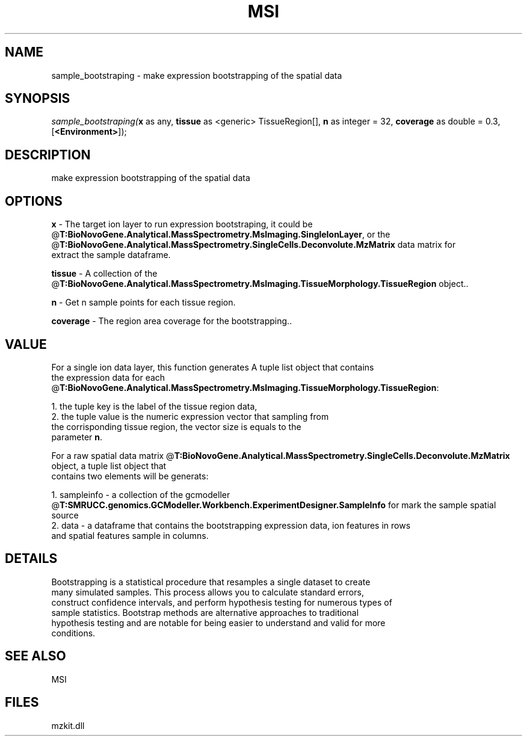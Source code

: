 .\" man page create by R# package system.
.TH MSI 1 2000-Jan "sample_bootstraping" "sample_bootstraping"
.SH NAME
sample_bootstraping \- make expression bootstrapping of the spatial data
.SH SYNOPSIS
\fIsample_bootstraping(\fBx\fR as any, 
\fBtissue\fR as <generic> TissueRegion[], 
\fBn\fR as integer = 32, 
\fBcoverage\fR as double = 0.3, 
[\fB<Environment>\fR]);\fR
.SH DESCRIPTION
.PP
make expression bootstrapping of the spatial data
.PP
.SH OPTIONS
.PP
\fBx\fB \fR\- The target ion layer to run expression bootstraping, it could be
 @\fBT:BioNovoGene.Analytical.MassSpectrometry.MsImaging.SingleIonLayer\fR, or the @\fBT:BioNovoGene.Analytical.MassSpectrometry.SingleCells.Deconvolute.MzMatrix\fR data matrix for 
 extract the sample dataframe.
. 
.PP
.PP
\fBtissue\fB \fR\- A collection of the @\fBT:BioNovoGene.Analytical.MassSpectrometry.MsImaging.TissueMorphology.TissueRegion\fR object.. 
.PP
.PP
\fBn\fB \fR\- Get n sample points for each tissue region. 
.PP
.PP
\fBcoverage\fB \fR\- The region area coverage for the bootstrapping.. 
.PP
.SH VALUE
.PP
For a single ion data layer, this function generates A tuple list object that contains 
 the expression data for each @\fBT:BioNovoGene.Analytical.MassSpectrometry.MsImaging.TissueMorphology.TissueRegion\fR:
 
 1. the tuple key is the label of the tissue region data,
 2. the tuple value is the numeric expression vector that sampling from 
    the corrisponding tissue region, the vector size is equals to the 
    parameter \fBn\fR.
    
 For a raw spatial data matrix @\fBT:BioNovoGene.Analytical.MassSpectrometry.SingleCells.Deconvolute.MzMatrix\fR object, a tuple list object that
 contains two elements will be generats:
 
 1. sampleinfo - a collection of the gcmodeller @\fBT:SMRUCC.genomics.GCModeller.Workbench.ExperimentDesigner.SampleInfo\fR for mark the sample spatial source
 2. data - a dataframe that contains the bootstrapping expression data, ion features in rows
           and spatial features sample in columns.
.PP
.SH DETAILS
.PP
Bootstrapping is a statistical procedure that resamples a single dataset to create
 many simulated samples. This process allows you to calculate standard errors, 
 construct confidence intervals, and perform hypothesis testing for numerous types of
 sample statistics. Bootstrap methods are alternative approaches to traditional 
 hypothesis testing and are notable for being easier to understand and valid for more 
 conditions.
.PP
.SH SEE ALSO
MSI
.SH FILES
.PP
mzkit.dll
.PP
